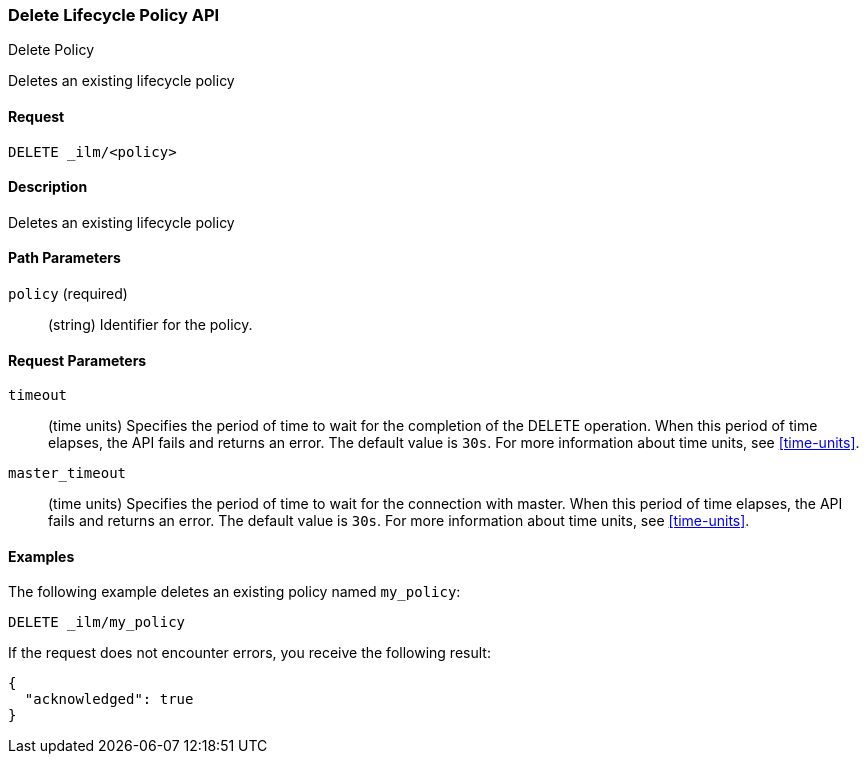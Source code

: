 [role="xpack"]
[testenv="basic"]
[[ilm-delete-lifecycle]]
=== Delete Lifecycle Policy API
++++
<titleabbrev>Delete Policy</titleabbrev>
++++

Deletes an existing lifecycle policy

==== Request

`DELETE _ilm/<policy>`

==== Description

Deletes an existing lifecycle policy

==== Path Parameters

`policy` (required)::
  (string) Identifier for the policy.

==== Request Parameters

`timeout`::
  (time units) Specifies the period of time to wait for the completion of the 
  DELETE operation. When this period of time elapses, the API fails and returns
  an error. The default value is `30s`. For more information about time units, 
  see <<time-units>>.

`master_timeout`::
  (time units) Specifies the period of time to wait for the connection with master.
  When this period of time elapses, the API fails and returns an error.
  The default value is `30s`. For more information about time units, see <<time-units>>.


==== Examples

The following example deletes an existing policy named `my_policy`:

//////////////////////////

[source,js]
--------------------------------------------------
PUT _ilm/my_policy
{
  "policy": {
    "phases": {
      "warm": {
        "minimum_age": "10d",
        "actions": {
          "forcemerge": {
            "max_num_segments": 1
          }
        }
      },
      "delete": {
        "minimum_age": "30d",
        "actions": {
          "delete": {}
        }
      }
    }
  }
}
--------------------------------------------------
// CONSOLE
// TEST

//////////////////////////

[source,js]
--------------------------------------------------
DELETE _ilm/my_policy
--------------------------------------------------
// CONSOLE
// TEST[continued]

If the request does not encounter errors, you receive the following result:

[source,js]
--------------------------------------------------
{
  "acknowledged": true
}
--------------------------------------------------
// CONSOLE
// TESTRESPONSE
